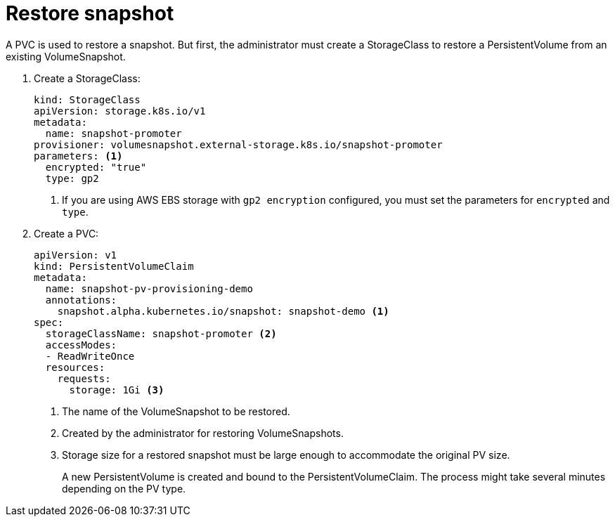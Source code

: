 // Module included in the following assemblies:
//
// * storage/persistent_storage/persistent-storage-snapshots.adoc

[id="persistent-storage-snapshots-restore_{context}"]
= Restore snapshot

A PVC is used to restore a snapshot. But first, the administrator must create a StorageClass to restore a PersistentVolume from an existing VolumeSnapshot.

. Create a StorageClass:
+
[source,yaml]
----
kind: StorageClass
apiVersion: storage.k8s.io/v1
metadata:
  name: snapshot-promoter
provisioner: volumesnapshot.external-storage.k8s.io/snapshot-promoter
parameters: <1>
  encrypted: "true"
  type: gp2
----
<1> If you are using AWS EBS storage with `gp2 encryption` configured, you must set the  parameters for `encrypted` and `type`.

. Create a PVC:
+
[source,yaml]
----
apiVersion: v1
kind: PersistentVolumeClaim
metadata:
  name: snapshot-pv-provisioning-demo
  annotations:
    snapshot.alpha.kubernetes.io/snapshot: snapshot-demo <1>
spec:
  storageClassName: snapshot-promoter <2>
  accessModes:
  - ReadWriteOnce
  resources:
    requests:
      storage: 1Gi <3>
----
<1> The name of the VolumeSnapshot to be restored.
<2> Created by the administrator for restoring VolumeSnapshots.
<3> Storage size for a restored snapshot must be large enough to accommodate the original PV size.
+
A new PersistentVolume is created and bound to the PersistentVolumeClaim.
The process might take several minutes depending on the PV type.
